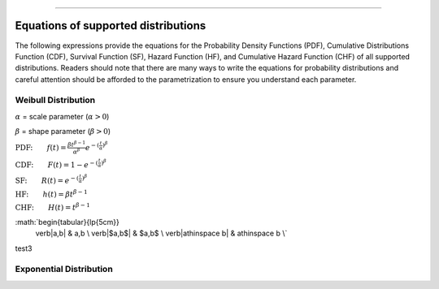 .. image:: images/logo.png

-------------------------------------

Equations of supported distributions
''''''''''''''''''''''''''''''''''''

The following expressions provide the equations for the Probability Density Functions (PDF), Cumulative Distributions Function (CDF), Survival Function (SF), Hazard Function (HF), and Cumulative Hazard Function (CHF) of all supported distributions. Readers should note that there are many ways to write the equations for probability distributions and careful attention should be afforded to the parametrization to ensure you understand each parameter.

Weibull Distribution
====================

:math:`\alpha` = scale parameter (:math:`\alpha > 0`) 

:math:`\beta` = shape parameter (:math:`\beta > 0`)

:math:`\text{PDF:} \qquad f(t) = \frac{\beta t^{ \beta - 1}}{ \alpha^ \beta} e^{-(\frac{t}{\alpha })^ \beta }`

:math:`\text{CDF:} \qquad F(t) = 1 - e^{-(\frac{t}{\alpha })^ \beta }`

:math:`\text{SF:} \qquad R(t) = e^{-(\frac{t}{\alpha })^ \beta }`

:math:`\text{HF:} \qquad h(t) = \beta t^{\beta -1}`

:math:`\text{CHF:} \qquad H(t) = t^{\beta -1}`

:math:`\begin{tabular}{lp{5cm}}
  \verb|a\,b|                    & a\,b \\
  \verb|$a\,b$|                  & $a\,b$ \\
  \verb|a\thinspace b|           & a\thinspace b \\`

test3

Exponential Distribution
========================



